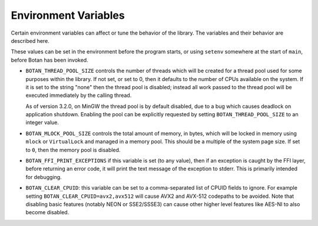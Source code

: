 .. _env_vars:

Environment Variables
======================

Certain environment variables can affect or tune the behavior of the
library. The variables and their behavior are described here.

These values can be set in the environment before the program starts, or using
``setenv`` somewhere at the start of ``main``, before Botan has been invoked.

* ``BOTAN_THREAD_POOL_SIZE`` controls the number of threads which will be
  created for a thread pool used for some purposes within the library. If not
  set, or set to 0, then it defaults to the number of CPUs available on the
  system. If it is set to the string "none" then the thread pool is disabled;
  instead all work passed to the thread pool will be executed immediately
  by the calling thread.

  As of version 3.2.0, on MinGW the thread pool is by default disabled, due to a
  bug which causes deadlock on application shutdown. Enabling the pool can be
  explicitly requested by setting ``BOTAN_THREAD_POOL_SIZE`` to an integer
  value.

* ``BOTAN_MLOCK_POOL_SIZE`` controls the total amount of memory, in bytes, which
  will be locked in memory using ``mlock`` or ``VirtualLock`` and managed in a
  memory pool. This should be a multiple of the system page size. If set to
  ``0``, then the memory pool is disabled.

* ``BOTAN_FFI_PRINT_EXCEPTIONS`` if this variable is set (to any value), then
  if an exception is caught by the FFI layer, before returning an error code, it
  will print the text message of the exception to stderr. This is primarily
  intended for debugging.

* ``BOTAN_CLEAR_CPUID``: this variable can be set to a comma-separated list of
  CPUID fields to ignore. For example setting ``BOTAN_CLEAR_CPUID=avx2,avx512``
  will cause AVX2 and AVX-512 codepaths to be avoided. Note that disabling basic
  features (notably NEON or SSE2/SSSE3) can cause other higher level features
  like AES-NI to also become disabled.
